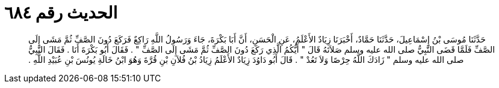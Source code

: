 
= الحديث رقم ٦٨٤

[quote.hadith]
حَدَّثَنَا مُوسَى بْنُ إِسْمَاعِيلَ، حَدَّثَنَا حَمَّادٌ، أَخْبَرَنَا زِيَادٌ الأَعْلَمُ، عَنِ الْحَسَنِ، أَنَّ أَبَا بَكْرَةَ، جَاءَ وَرَسُولُ اللَّهِ رَاكِعٌ فَرَكَعَ دُونَ الصَّفِّ ثُمَّ مَشَى إِلَى الصَّفِّ فَلَمَّا قَضَى النَّبِيُّ صلى الله عليه وسلم صَلاَتَهُ قَالَ ‏"‏ أَيُّكُمُ الَّذِي رَكَعَ دُونَ الصَّفِّ ثُمَّ مَشَى إِلَى الصَّفِّ ‏"‏ ‏.‏ فَقَالَ أَبُو بَكْرَةَ أَنَا ‏.‏ فَقَالَ النَّبِيُّ صلى الله عليه وسلم ‏"‏ زَادَكَ اللَّهُ حِرْصًا وَلاَ تَعُدْ ‏"‏ ‏.‏ قَالَ أَبُو دَاوُدَ زِيَادٌ الأَعْلَمُ زِيَادُ بْنُ فُلاَنِ بْنِ قُرَّةَ وَهُوَ ابْنُ خَالَةِ يُونُسَ بْنِ عُبَيْدِ اللَّهِ ‏.‏